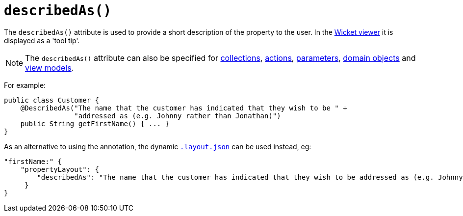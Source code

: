 [[_ug_reference-annotations_manpage-PropertyLayout_describedAs]]
= `describedAs()`
:Notice: Licensed to the Apache Software Foundation (ASF) under one or more contributor license agreements. See the NOTICE file distributed with this work for additional information regarding copyright ownership. The ASF licenses this file to you under the Apache License, Version 2.0 (the "License"); you may not use this file except in compliance with the License. You may obtain a copy of the License at. http://www.apache.org/licenses/LICENSE-2.0 . Unless required by applicable law or agreed to in writing, software distributed under the License is distributed on an "AS IS" BASIS, WITHOUT WARRANTIES OR  CONDITIONS OF ANY KIND, either express or implied. See the License for the specific language governing permissions and limitations under the License.
:_basedir: ../
:_imagesdir: images/



The `describedAs()` attribute is used to provide a short description of the property to the user.  In the xref:_ug_wicket-viewer[Wicket viewer] it is displayed as a 'tool tip'.

[NOTE]
====
The `describedAs()` attribute can also be specified for xref:_ug_reference-annotations_manpage-CollectionLayout_describedAs[collections],  xref:_ug_reference-annotations_manpage-ActionLayout_describedAs[actions], xref:_ug_reference-annotations_manpage-ParameterLayout_describedAs[parameters], xref:_ug_reference-annotations_manpage-DomainObjectLayout_describedAs[domain objects] and xref:_ug_reference-annotations_manpage-ViewModelLayout_describedAs[view models].
====

For example:

[source,java]
----
public class Customer {
    @DescribedAs("The name that the customer has indicated that they wish to be " +
                 "addressed as (e.g. Johnny rather than Jonathan)")
    public String getFirstName() { ... }
}
----


As an alternative to using the annotation, the dynamic xref:_ug_wicket-viewer_layout_dynamic-object-layout[`.layout.json`]
can be used instead, eg:

[source,javascript]
----
"firstName:" {
    "propertyLayout": {
        "describedAs": "The name that the customer has indicated that they wish to be addressed as (e.g. Johnny rather than Jonathan)"
     }
}
----

